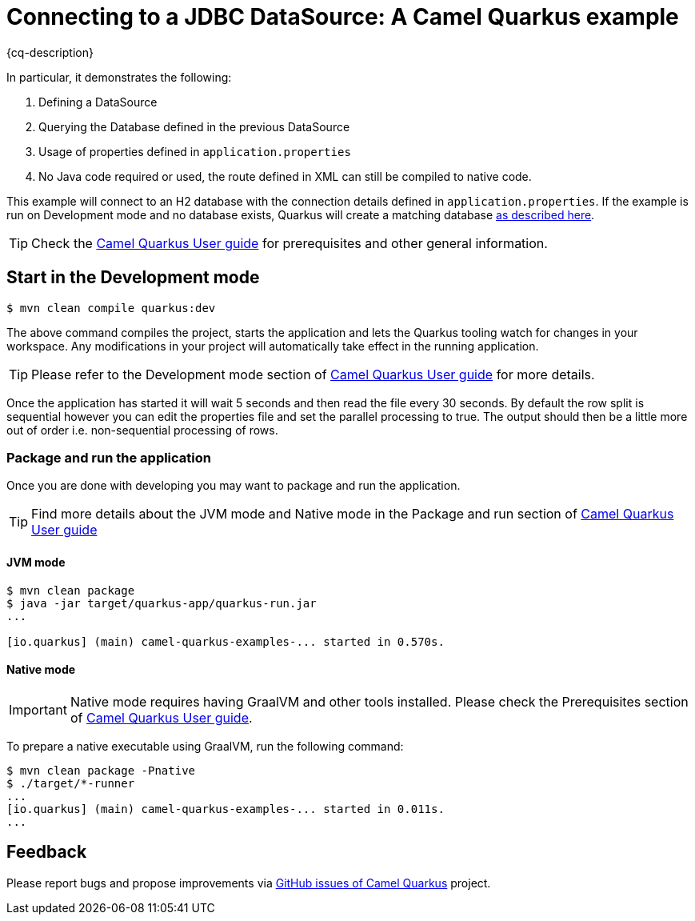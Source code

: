 = Connecting to a JDBC DataSource: A Camel Quarkus example
:cq-example-description: An example that shows how to define a Camel route in XML for tokenizing a CSV a file.

{cq-description}

In particular, it demonstrates the following:

1. Defining a DataSource
2. Querying the Database defined in the previous DataSource
4. Usage of properties defined in `application.properties`
5. No Java code required or used, the route defined in XML can still be compiled to native code.

This example will connect to an H2 database with the connection details defined in `application.properties`.
If the example is run on Development mode and no database exists, Quarkus will create a matching database
https://quarkus.io/guides/datasource#dev-services[as described here].

TIP: Check the https://camel.apache.org/camel-quarkus/latest/first-steps.html[Camel Quarkus User guide] for prerequisites
and other general information.

== Start in the Development mode

[source,shell]
----
$ mvn clean compile quarkus:dev
----

The above command compiles the project, starts the application and lets the Quarkus tooling watch for changes in your
workspace. Any modifications in your project will automatically take effect in the running application.

TIP: Please refer to the Development mode section of
https://camel.apache.org/camel-quarkus/latest/first-steps.html#_development_mode[Camel Quarkus User guide] for more details.

Once the application has started it will wait 5 seconds and then read the file every 30 seconds. By default the row split
is sequential however you can edit the properties file and set the parallel processing to true. The output should then be
a little more out of order i.e. non-sequential processing of rows.

=== Package and run the application

Once you are done with developing you may want to package and run the application.

TIP: Find more details about the JVM mode and Native mode in the Package and run section of
https://camel.apache.org/camel-quarkus/latest/first-steps.html#_package_and_run_the_application[Camel Quarkus User guide]

==== JVM mode

[source,shell]
----
$ mvn clean package
$ java -jar target/quarkus-app/quarkus-run.jar
...

[io.quarkus] (main) camel-quarkus-examples-... started in 0.570s.
----

==== Native mode

IMPORTANT: Native mode requires having GraalVM and other tools installed. Please check the Prerequisites section
of https://camel.apache.org/camel-quarkus/latest/first-steps.html#_prerequisites[Camel Quarkus User guide].

To prepare a native executable using GraalVM, run the following command:

[source,shell]
----
$ mvn clean package -Pnative
$ ./target/*-runner
...
[io.quarkus] (main) camel-quarkus-examples-... started in 0.011s.
...
----

== Feedback

Please report bugs and propose improvements via https://github.com/apache/camel-quarkus/issues[GitHub issues of Camel Quarkus] project.
